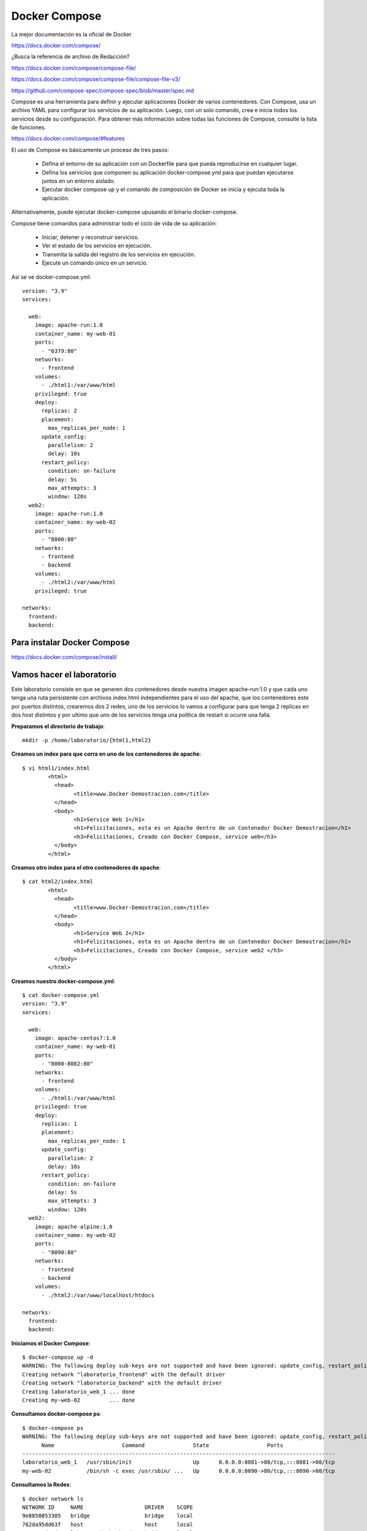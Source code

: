 Docker Compose
=============

La mejor documentación es la oficial de Docker

https://docs.docker.com/compose/


¿Busca la referencia de archivo de Redacción?

https://docs.docker.com/compose/compose-file/

https://docs.docker.com/compose/compose-file/compose-file-v3/

https://github.com/compose-spec/compose-spec/blob/master/spec.md

Compose es una herramienta para definir y ejecutar aplicaciones Docker de varios contenedores. Con Compose, usa un archivo YAML para configurar los servicios de su aplicación. Luego, con un solo comando, crea e inicia todos los servicios desde su configuración. Para obtener más información sobre todas las funciones de Compose, consulte la lista de funciones.

https://docs.docker.com/compose/#features


El uso de Compose es básicamente un proceso de tres pasos:

	* Defina el entorno de su aplicación con un Dockerfile para que pueda reproducirse en cualquier lugar.

	* Defina los servicios que componen su aplicación docker-compose.yml para que puedan ejecutarse juntos en un entorno aislado.

	* Ejecutar docker compose up y el comando de composición de Docker se inicia y ejecuta toda la aplicación.

Alternativamente, puede ejecutar docker-compose upusando el binario docker-compose.

Compose tiene comandos para administrar todo el ciclo de vida de su aplicación:

	* Iniciar, detener y reconstruir servicios.

	* Ver el estado de los servicios en ejecución.

	* Transmita la salida del registro de los servicios en ejecución.

	* Ejecute un comando único en un servicio.

Así se ve docker-compose.yml::

	version: "3.9"
	services:

	  web:
	    image: apache-run:1.0
	    container_name: my-web-01
	    ports:
	      - "6379:80"
	    networks:
	      - frontend
	    volumes:
	      - ./html1:/var/www/html
	    privileged: true
	    deploy:
	      replicas: 2
	      placement:
		max_replicas_per_node: 1
	      update_config:
		parallelism: 2
		delay: 10s
	      restart_policy:
		condition: on-failure
		delay: 5s
		max_attempts: 3
		window: 120s
	  web2:
	    image: apache-run:1.0
	    container_name: my-web-02
	    ports:
	      - "8800:80"
	    networks:
	      - frontend
	      - backend
	    volumes:
	      - ./html2:/var/www/html
	    privileged: true

	networks:
	  frontend:
	  backend:



Para instalar Docker Compose
+++++++++++++++++++++++++

https://docs.docker.com/compose/install/


Vamos hacer el laboratorio
+++++++++++++++++++++

Este laboratorio consiste en que se generen dos contenedores desde nuestra imagen apache-run:1.0 y que cada uno tenga una ruta persistente con archivos index.html independientes para el uso del apache, que los contenedores este por puertos distintos, crearemos dos 2 redes, uno de los servicios lo vamos a configurar para que tenga 2 replicas en dos host distintos y por ultimo que uno de los servicios tenga una política de restart si ocurre una falla.

**Preparamos el directorio de trabajo**::

	mkdir -p /home/laboratorio/{html1,html2}

**Creamos un index para que corra en uno de los contenedores de apache**::

	$ vi html1/index.html 
		<html>
		  <head>
			<title>www.Docker-Demostracion.com</title>
		  </head>
		  <body>
			<h1>Service Web 1</h1>
			<h1>Felicitaciones, esta es un Apache dentro de un Contenedor Docker Demostracion</h1>
			<h3>Felicitaciones, Creado con Docker Compose, service web</h3>
		  </body>
		</html>

**Creamos otro index para el otro contenedores de apache**::

	$ cat html2/index.html 
		<html>
		  <head>
			<title>www.Docker-Demostracion.com</title>
		  </head>
		  <body>
			<h1>Service Web 2</h1>
			<h1>Felicitaciones, esta es un Apache dentro de un Contenedor Docker Demostracion</h1>
			<h3>Felicitaciones, Creado con Docker Compose, service web2 </h3>
		  </body>
		</html>

**Creamos nuestro docker-compose.yml**::

	$ cat docker-compose.yml 
	version: "3.9"
	services:

	  web:
	    image: apache-centos7:1.0
	    container_name: my-web-01
	    ports:
	      - "8080-8082:80"
	    networks:
	      - frontend
	    volumes:
	      - ./html1:/var/www/html
	    privileged: true
	    deploy:
	      replicas: 1
	      placement:
		max_replicas_per_node: 1
	      update_config:
		parallelism: 2
		delay: 10s
	      restart_policy:
		condition: on-failure
		delay: 5s
		max_attempts: 3
		window: 120s
	  web2:
	    image: apache-alpine:1.0
	    container_name: my-web-02
	    ports:
	      - "8090:80"
	    networks:
	      - frontend
	      - backend
	    volumes:
	      - ./html2:/var/www/localhost/htdocs

	networks:
	  frontend:
	  backend:




**Iniciamos el Docker Compose**::

	$ docker-compose up -d
	WARNING: The following deploy sub-keys are not supported and have been ignored: update_config, restart_policy.delay, restart_policy.window
	Creating network "laboratorio_frontend" with the default driver
	Creating network "laboratorio_backend" with the default driver
	Creating laboratorio_web_1 ... done
	Creating my-web-02         ... done


**Consultamos docker-compose ps**::

	$ docker-compose ps
	WARNING: The following deploy sub-keys are not supported and have been ignored: update_config, restart_policy.delay, restart_policy.window
	      Name                     Command               State                  Ports                
	-------------------------------------------------------------------------------------------------
	laboratorio_web_1   /usr/sbin/init                   Up      0.0.0.0:8081->80/tcp,:::8081->80/tcp
	my-web-02           /bin/sh -c exec /usr/sbin/ ...   Up      0.0.0.0:8090->80/tcp,:::8090->80/tcp



**Consultamos la Redes**::

	$ docker network ls
	NETWORK ID     NAME                   DRIVER    SCOPE
	9e8850053305   bridge                 bridge    local
	762da95dd63f   host                   host      local
	eeecce6d7ed9   laboratorio_backend    bridge    local
	9cb0201871fd   laboratorio_frontend   bridge    local
	2ea85b178fec   none                   null      local

**Vemos con docker los contenedores**::

	$ docker ps 
	CONTAINER ID   IMAGE                    COMMAND                  CREATED          STATUS          PORTS                                   NAMES
	8ee0e688e2a3   apache-centos7:1.0       "/usr/sbin/init"         15 minutes ago   Up 15 minutes   0.0.0.0:8082->80/tcp, :::8082->80/tcp   laboratorio_web_1
	1fb811ba2f9e   apache-alpine:1.0        "/bin/sh -c 'exec /u…"   15 minutes ago   Up 15 minutes   0.0.0.0:8090->80/tcp, :::8090->80/tcp   my-web-02

**Verificamos el contenido de los contenedores**::

	$ docker container inspect laboratorio_web_1
	$ docker container inspect my-web-02

**Detenemos y removemos todos los servicios creados con docker compose**::

	$ docker-compose down
	WARNING: The following deploy sub-keys are not supported and have been ignored: update_config, restart_policy.delay, restart_policy.window
	Stopping my-web-02         ... done
	Stopping laboratorio_web_1 ... done
	Removing my-web-02         ... done
	Removing laboratorio_web_1 ... done
	Removing network laboratorio_frontend
	Removing network laboratorio_backend



Editamos el archivo docker-compose.yml, buscamos estas lineas::

	replicas: 1
	max_replicas_per_node: 1

cambiamos el 1 por 2, nos queda así::

	replicas: 2
	max_replicas_per_node: 2

Buscamos esta también y la removemos, porque para hacerlo escalable no podemos tener los nombres especificado de los containers::

	container_name: my-web-01

Volvemos a crear e iniciar los contedores publicados en el YML, póngale cuidado a lo que dice los Warning y donde dice Creating::

	$ docker-compose up -d
	WARNING: The following deploy sub-keys are not supported and have been ignored: update_config, restart_policy.delay, restart_policy.window
	Creating network "laboratorio_frontend" with the default driver
	Creating network "laboratorio_backend" with the default driver
	WARNING: The "web" service specifies a port on the host. If multiple containers for this service are created on a single host, the port will clash.
	Creating my-web-02         ... done
	Creating laboratorio_web_1 ... done
	Creating laboratorio_web_2 ... done


Consultamos docker-compose ps::

	$ docker-compose ps 
	WARNING: The following deploy sub-keys are not supported and have been ignored: update_config, restart_policy.delay, restart_policy.window
	      Name                     Command               State                  Ports                
	-------------------------------------------------------------------------------------------------
	laboratorio_web_1   /usr/sbin/init                   Up      0.0.0.0:8080->80/tcp,:::8080->80/tcp
	laboratorio_web_2   /usr/sbin/init                   Up      0.0.0.0:8082->80/tcp,:::8082->80/tcp
	my-web-02           /bin/sh -c exec /usr/sbin/ ...   Up      0.0.0.0:8090->80/tcp,:::8090->80/tcp




Consultamos docker ps::

	docker ps 
	CONTAINER ID   IMAGE                    COMMAND                  CREATED          STATUS          PORTS                                   NAMES
	fbf0242c9fe8   apache-centos7:1.0       "/usr/sbin/init"         56 seconds ago   Up 54 seconds   0.0.0.0:8082->80/tcp, :::8082->80/tcp   laboratorio_web_2
	1a45f1e285c7   apache-centos7:1.0       "/usr/sbin/init"         56 seconds ago   Up 54 seconds   0.0.0.0:8080->80/tcp, :::8080->80/tcp   laboratorio_web_1
	78743b8adcb0   apache-alpine:1.0        "/bin/sh -c 'exec /u…"   56 seconds ago   Up 53 seconds   0.0.0.0:8090->80/tcp, :::8090->80/tcp   my-web-02



Consultamos las redes::

	$ docker network ls
	NETWORK ID     NAME                   DRIVER    SCOPE
	9e8850053305   bridge                 bridge    local
	762da95dd63f   host                   host      local
	279e27758f49   laboratorio_backend    bridge    local
	eac4318c96e9   laboratorio_frontend   bridge    local
	2ea85b178fec   none                   null      local

Vamos ahora a un navegador y probamos estas tres (3) URL y leemos el contenido que nos ayuda a identificar:

localhost:8080

localhost:8082

localhost:8090

**Ahora vamos a probar que funcione el restart cuando existe una falla**


Primero vamos a consultar docker ps y vemos la columna STATUS cuanto tiempo tiene de vida los contenedores::

	$ docker ps
	CONTAINER ID   IMAGE                    COMMAND                  CREATED         STATUS         PORTS                                   NAMES
	fbf0242c9fe8   apache-centos7:1.0       "/usr/sbin/init"         3 minutes ago   Up 3 minutes   0.0.0.0:8082->80/tcp, :::8082->80/tcp   laboratorio_web_2
	1a45f1e285c7   apache-centos7:1.0       "/usr/sbin/init"         3 minutes ago   Up 3 minutes   0.0.0.0:8080->80/tcp, :::8080->80/tcp   laboratorio_web_1
	78743b8adcb0   apache-alpine:1.0        "/bin/sh -c 'exec /u…"   3 minutes ago   Up 3 minutes   0.0.0.0:8090->80/tcp, :::8090->80/tcp   my-web-02


En este caso tiene 3 minutos.

Ahora vamos a consultar uno de los contenedores cual es su PID::

	$ docker container inspect laboratorio_web_2 | grep Pid
		    "Pid": 1338,
		    "PidMode": "",
		    "PidsLimit": null,


Matamos el PID del contenedor::

	$ sudo kill -9 1338

Inmediatamente volvemos a consultar docker ps::

	$ docker ps
	CONTAINER ID   IMAGE                    COMMAND                  CREATED         STATUS          PORTS                                   NAMES
	fbf0242c9fe8   apache-centos7:1.0       "/usr/sbin/init"         4 minutes ago   Up 11 seconds   0.0.0.0:8081->80/tcp, :::8081->80/tcp   laboratorio_web_2
	1a45f1e285c7   apache-centos7:1.0       "/usr/sbin/init"         4 minutes ago   Up 4 minutes    0.0.0.0:8080->80/tcp, :::8080->80/tcp   laboratorio_web_1
	78743b8adcb0   apache-alpine:1.0        "/bin/sh -c 'exec /u…"   4 minutes ago   Up 4 minutes    0.0.0.0:8090->80/tcp, :::8090->80/tcp   my-web-02


Vemos como inmediatamente se crea nuevamente el contenedor, se evidencia que tiene de vida 11 segundos












